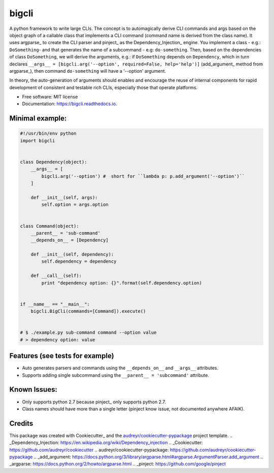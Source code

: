 ======
bigcli
======


.. image:: https://img.shields.io/pypi/v/bigcli.svg
        :target: https://pypi.python.org/pypi/bigcli

.. image:: https://img.shields.io/travis/dudadornelles/bigcli.svg
        :target: https://travis-ci.org/dudadornelles/bigcli

.. image:: https://readthedocs.org/projects/bigcli/badge/?version=latest
        :target: https://bigcli.readthedocs.io/en/latest/?badge=latest
        :alt: Documentation Status

.. image:: https://pyup.io/repos/github/dudadornelles/bigcli/shield.svg
     :target: https://pyup.io/repos/github/dudadornelles/bigcli/
     :alt: Updates


A python framework to write large CLIs. The concept is to automagically derive CLI commands and args based on the object graph of a callable class that implements a CLI command (command name is derived from the class name). It uses argparse_ to create the CLI parser and pinject_ as the Dependency_Injection_ engine. You implement a class - e.g.: ``DoSomething``- and that generates the name of a subcommand - e.g: ``do-something``. Then, based on the dependencies of class ``DoSomething``, we will derive the arguments, e.g.: if ``DoSomething`` depends on ``Dependency``, which in turn declares ``__args__ = [bigcli.arg('--option', required=False, help='help')]`` (add_argument_ method from argparse_), then command ``do-something`` will have a '--option' argument.

In theory, the auto-generation of arguments should enables and encourage the reuse of internal components for rapid development of consistent and testable rich CLIs, especially those that operate platforms.

* Free software: MIT license
* Documentation: https://bigcli.readthedocs.io.

Minimal example:
-------

.. code-block:: python

   #!/usr/bin/env python
   import bigcli
 
 
   class Dependency(object):
       __args__ = [
           bigcli.arg('--option') #  short for ``lambda p: p.add_argument('--option')``
       ]
       
       def __init__(self, args):
           self.option = args.option
 
 
   class Command(object):
       __parent__ = 'sub-command'
       __depends_on__ = [Dependency]
 
       def __init__(self, dependency):
           self.dependency = dependency
 
       def __call__(self):
           print "dependency option: {}".format(self.dependency.option)
 
 
   if __name__ == "__main__":
       bigcli.BigCli(commands=[Command]).execute()
 
 
   # $ ./example.py sub-command command --option value
   # > dependency option: value
 
 
Features (see tests for example)
--------

* Auto generates parsers and commands using the ``__depends_on__`` and ``__args__`` attributes.
* Supports adding single subcommand using the ``__parent__ = 'subcommand'`` attribute.

Known Issues:
-------------

* Only supports python 2.7 because pinject_ only supports python 2.7.
* Class names should have more than a single letter (pinject know issue, not documented anywhere AFAIK).

Credits
---------

This package was created with Cookiecutter_ and the `audreyr/cookiecutter-pypackage`_ project template.
.. _Dependency_Injection: https://en.wikipedia.org/wiki/Dependency_injection
.. _Cookiecutter: https://github.com/audreyr/cookiecutter
.. _`audreyr/cookiecutter-pypackage`: https://github.com/audreyr/cookiecutter-pypackage
.. _add_argument: https://docs.python.org/3/library/argparse.html#argparse.ArgumentParser.add_argument
.. _argparse: https://docs.python.org/2/howto/argparse.html
.. _pinject: https://github.com/google/pinject
